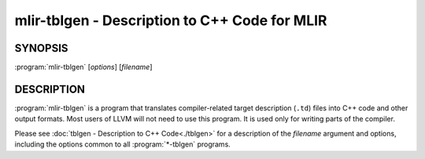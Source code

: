 mlir-tblgen - Description to C++ Code for MLIR
==============================================

.. program:: mlir-tblgen

SYNOPSIS
--------

:program:`mlir-tblgen` [*options*] [*filename*]


DESCRIPTION
-----------

:program:`mlir-tblgen` is a program that translates compiler-related target
description (``.td``) files into C++ code and other output formats. Most
users of LLVM will not need to use this program. It is used only for writing
parts of the compiler.

Please see :doc:`tblgen - Description to C++ Code<./tblgen>`
for a description of the *filename* argument and options, including the
options common to all :program:`*-tblgen` programs.
